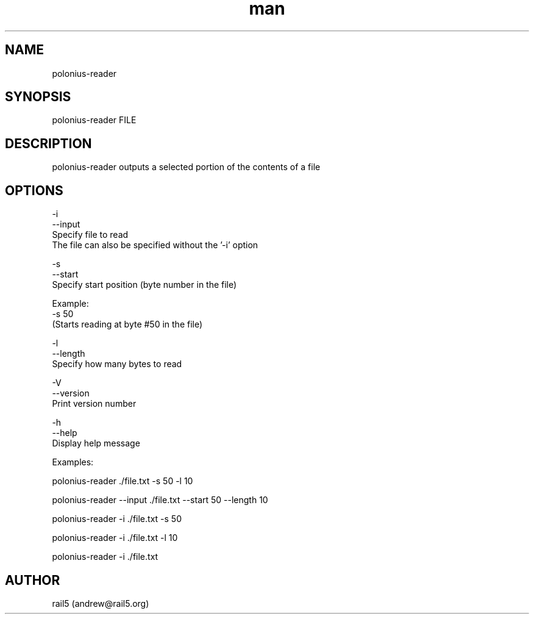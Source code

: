 .\" Manpage for polonius-reader
.\" Contact andrew@rail5.org to correct errors or typos.
.TH man 8 "27 March 2023" "0.1" "polonius-reader man page"
.SH NAME
polonius-reader
.SH SYNOPSIS
polonius-reader FILE
.SH DESCRIPTION
polonius-reader outputs a selected portion of the contents of a file
.SH OPTIONS
  -i
  --input
    Specify file to read
    The file can also be specified without the '-i' option

  -s
  --start
    Specify start position (byte number in the file)

      Example:
        -s 50
          (Starts reading at byte #50 in the file)

  -l
  --length
    Specify how many bytes to read

  -V
  --version
    Print version number

  -h
  --help
    Display help message


  Examples:

    polonius-reader ./file.txt -s 50 -l 10

    polonius-reader --input ./file.txt --start 50 --length 10

    polonius-reader -i ./file.txt -s 50

    polonius-reader -i ./file.txt -l 10

    polonius-reader -i ./file.txt
.SH AUTHOR
rail5 (andrew@rail5.org)
